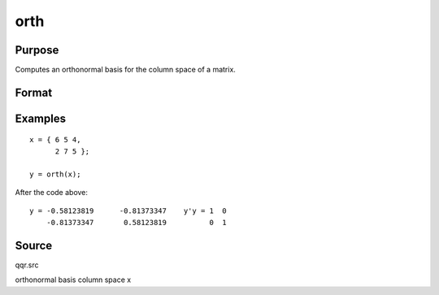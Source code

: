 
orth
==============================================

Purpose
----------------

Computes an orthonormal basis for the column space of a matrix.

Format
----------------
.. function:: orth(x)

    :param x: 
    :type x: NxK matrix

    :returns: y (*TODO*), NxL matrix such that y'y = eye(L) and whose
        columns span the same space as the columns of
        x; L is the rank of x.

Examples
----------------

::

    x = { 6 5 4,
          2 7 5 };
     
    y = orth(x);

After the code above:

::

    y = -0.58123819      -0.81373347    y'y = 1  0
        -0.81373347       0.58123819          0  1

Source
------

qqr.src

.. seealso:: Functions :func:`qqr`, :func:`olsqr`

orthonormal basis column space x
